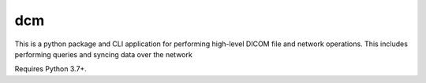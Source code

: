 ===
dcm
===

This is a python package and CLI application for performing high-level DICOM
file and network operations. This includes performing queries and syncing
data over the network

Requires Python 3.7+.
